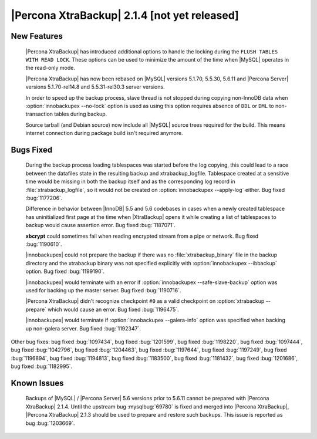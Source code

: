 ===============================================
 |Percona XtraBackup| 2.1.4 [not yet released]
===============================================


New Features
------------

 |Percona XtraBackup| has introduced additional options to handle the locking during the ``FLUSH TABLES WITH READ LOCK``. These options can be used to minimize the amount of the time when |MySQL| operates in the read-only mode.

 |Percona XtraBackup| has now been rebased on |MySQL| versions 5.1.70, 5.5.30, 5.6.11 and |Percona Server| versions 5.1.70-rel14.8 and 5.5.31-rel30.3 server versions.

 In order to speed up the backup process, slave thread is not stopped during copying non-InnoDB data when :option:`innobackupex --no-lock` option is used as using this option requires absence of ``DDL`` or ``DML`` to non-transaction tables during backup.

 Source tarball (and Debian source) now include all |MySQL| source trees required for the build. This means internet connection during package build isn't required anymore.

Bugs Fixed
----------

 During the backup process loading tablespaces was started before the log copying, this could lead to a race between the datafiles state in the resulting backup and xtrabackup_logfile. Tablespace created at a sensitive time would be missing in both the backup itself and as the corresponding log record in :file:`xtrabackup_logfile`, so it would not be created on :option:`innobackupex --apply-log` either. Bug fixed :bug:`1177206`.

 Difference in behavior between |InnoDB| 5.5 and 5.6 codebases in cases when a newly created tablespace has uninitialized first page at the time when |XtraBackup| opens it while creating a list of tablespaces to backup would cause assertion error. Bug fixed :bug:`1187071`. 

 **xbcrypt** could sometimes fail when reading encrypted stream from a pipe or network. Bug fixed :bug:`1190610`.

 |innobackupex| could not prepare the backup if there was no :file:`xtrabackup_binary` file in the backup directory and the xtrabackup binary was not specified explicitly with :option:`innobackupex --ibbackup` option. Bug fixed :bug:`1199190`.

 |innobackupex| would terminate with an error if :option:`innobackupex --safe-slave-backup` option was used for backing up the master server. Bug fixed :bug:`1190716`.

 |Percona XtraBackup| didn't recognize checkpoint ``#0`` as a valid checkpoint on :option:`xtrabackup --prepare` which would cause an error. Bug fixed :bug:`1196475`.
 
 |innobackupex| would terminate if :option:`innobackupex --galera-info` option was specified when backing up non-galera server. Bug fixed :bug:`1192347`.
 
Other bug fixes: bug fixed :bug:`1097434`, bug fixed :bug:`1201599`, bug fixed :bug:`1198220`, bug fixed :bug:`1097444`, bug fixed :bug:`1042796`, bug fixed :bug:`1204463`, bug fixed :bug:`1197644`, bug fixed :bug:`1197249`, bug fixed :bug:`1196894`, bug fixed :bug:`1194813`, bug fixed :bug:`1183500`, bug fixed :bug:`1181432`, bug fixed :bug:`1201686`, bug fixed :bug:`1182995`.

Known Issues
------------

 Backups of |MySQL| / |Percona Server| 5.6 versions prior to 5.6.11 cannot be prepared with |Percona XtraBackup| 2.1.4. Until the upstream bug :mysqlbug:`69780` is fixed and merged into |Percona XtraBackup|, |Percona XtraBackup| 2.1.3 should be used to prepare and restore such backups. This issue is reported as bug :bug:`1203669`.
